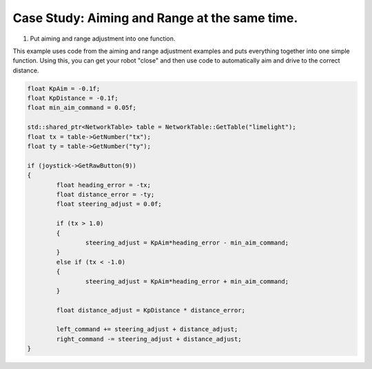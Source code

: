 Case Study: Aiming and Range at the same time.
==============================================

.. Summary

1. Put aiming and range adjustment into one function.

.. image:: https://thumbs.gfycat.com/UncommonIncomparableDassierat-size_restricted.gif
	:align: center

This example uses code from the aiming and range adjustment examples and puts everything together into one simple function.  Using this, you can get your robot "close" and then use code to automatically aim and drive to the correct distance.

.. code-block:: c++
	
	float KpAim = -0.1f;
	float KpDistance = -0.1f;
	float min_aim_command = 0.05f;

	std::shared_ptr<NetworkTable> table = NetworkTable::GetTable("limelight");
	float tx = table->GetNumber("tx");
	float ty = table->GetNumber("ty");

	if (joystick->GetRawButton(9))
	{
		float heading_error = -tx;
		float distance_error = -ty;
		float steering_adjust = 0.0f;

    		if (tx > 1.0)
		{
			steering_adjust = KpAim*heading_error - min_aim_command;
		}
		else if (tx < -1.0)
		{
        		steering_adjust = KpAim*heading_error + min_aim_command;
		}

		float distance_adjust = KpDistance * distance_error;
		
		left_command += steering_adjust + distance_adjust;
		right_command -= steering_adjust + distance_adjust;
	}


